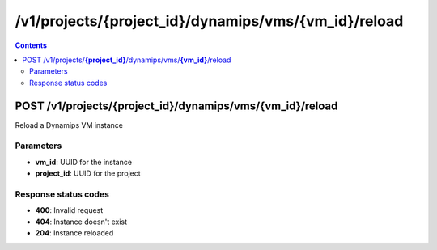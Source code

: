 /v1/projects/{project_id}/dynamips/vms/{vm_id}/reload
-----------------------------------------------------------------------------------------------------------------

.. contents::

POST /v1/projects/**{project_id}**/dynamips/vms/**{vm_id}**/reload
~~~~~~~~~~~~~~~~~~~~~~~~~~~~~~~~~~~~~~~~~~~~~~~~~~~~~~~~~~~~~~~~~~~~~~~~~~~~~~~~~~~~~~~~~~~~~~~~~~~~~~~~~~~~~~~~~~~~~~~~~~~~~~~~~~
Reload a Dynamips VM instance

Parameters
**********
- **vm_id**: UUID for the instance
- **project_id**: UUID for the project

Response status codes
**********************
- **400**: Invalid request
- **404**: Instance doesn't exist
- **204**: Instance reloaded

